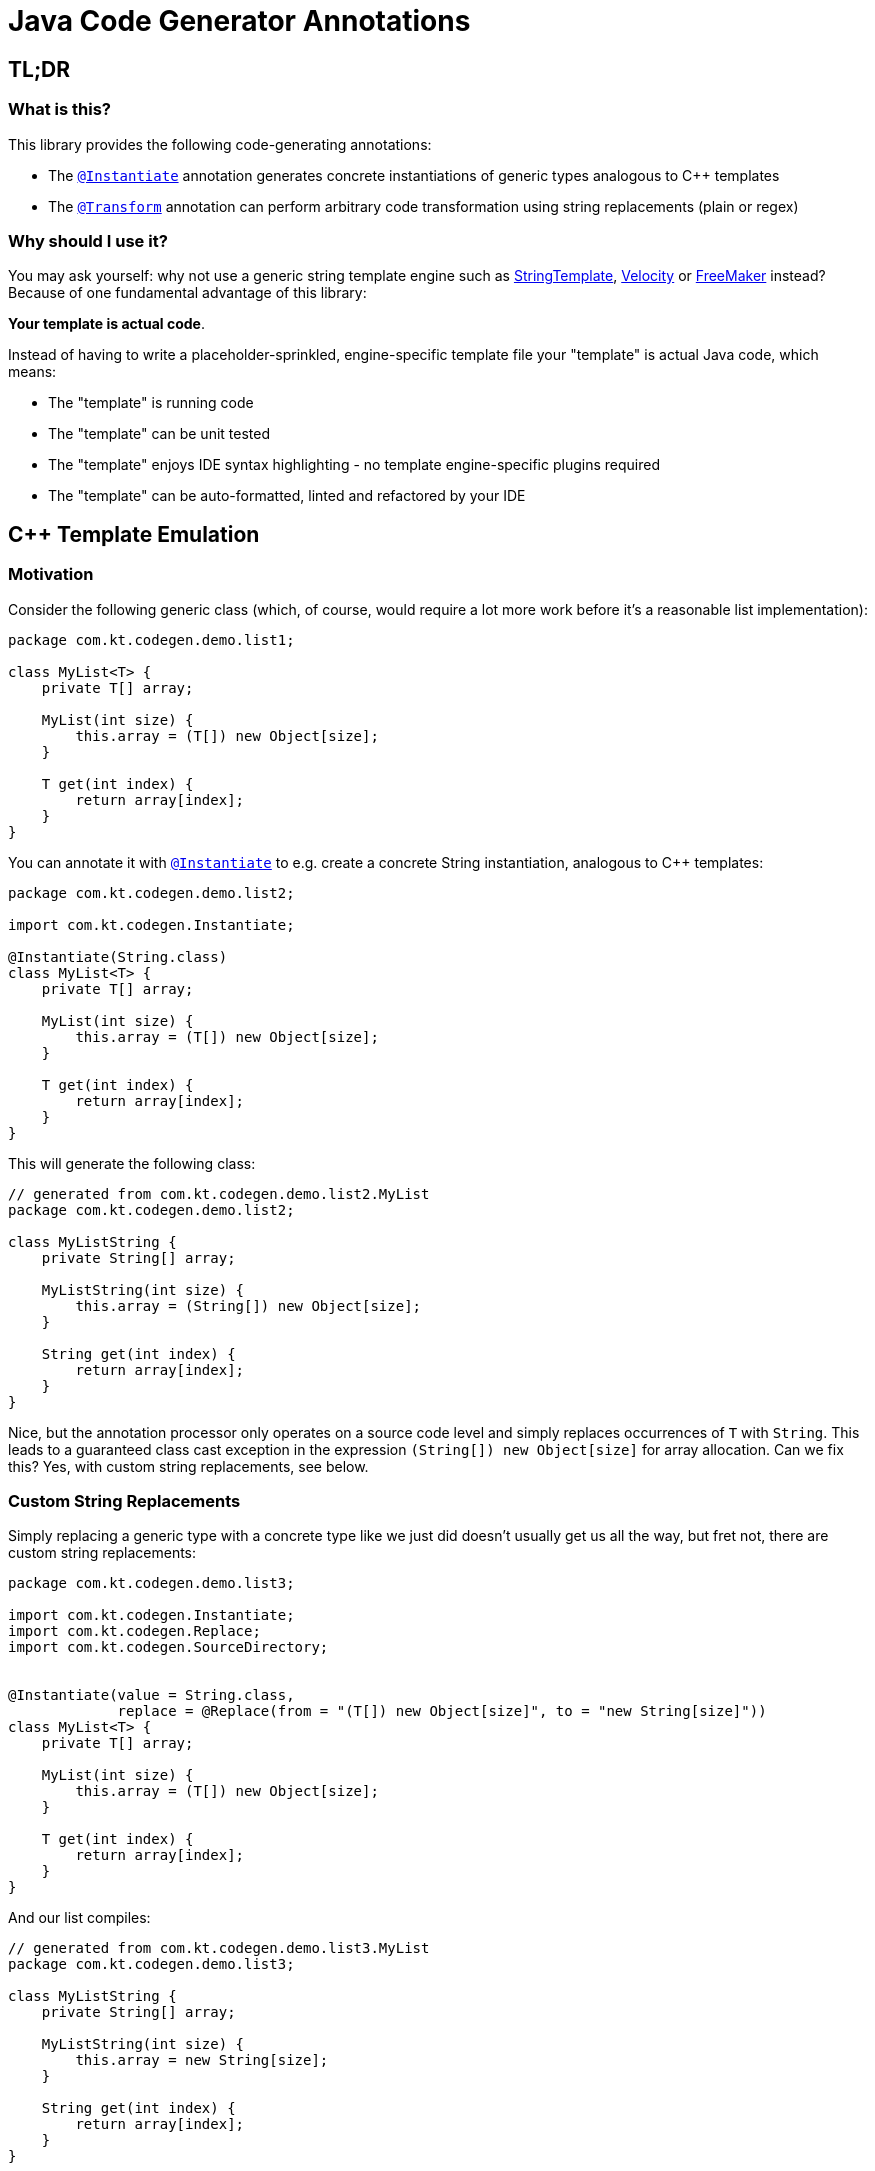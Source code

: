 = Java Code Generator Annotations

:INSTANTIATE: pass:quotes[link:./java-code-gen/src/main/java/com/kt/codegen/Instantiate.java[`@Instantiate`]]
:TRANSFORM:   pass:quotes[link:./java-code-gen/src/main/java/com/kt/codegen/Transform.java[`@Transform`]]
:REPLACE:     pass:quotes[link:./java-code-gen/src/main/java/com/kt/codegen/Replace.java[`@Replace`]]]
:SRC_DIR:     ../../java-code-gen-demo/src/main/java/com/kt/codegen/demo
:GEN_DIR:     ../../java-code-gen-demo/target/generated-sources/annotations/com/kt/codegen/demo


== TL;DR
=== What is this?
This library provides the following code-generating annotations:

* The {INSTANTIATE}
  annotation generates concrete instantiations of generic types analogous
  to C++ templates
* The {TRANSFORM}
  annotation can perform arbitrary code transformation using string replacements
  (plain or regex)

=== Why should I use it?
You may ask yourself: why not use a generic string template engine such as
link:https://www.stringtemplate.org/[StringTemplate],
link:https://velocity.apache.org/[Velocity]
or
link:https://freemarker.apache.org/[FreeMaker] instead? Because of one
fundamental advantage of this library:

*Your template is actual code*.

Instead of having to write a placeholder-sprinkled, engine-specific template file
your "template" is actual Java code, which means:

  ** The "template" is running code
  ** The "template" can be unit tested
  ** The "template" enjoys IDE syntax highlighting - no template
     engine-specific plugins required
  ** The "template" can be auto-formatted, linted and refactored by your IDE



== C++ Template Emulation

=== Motivation

Consider the following generic class (which, of course, would require a lot more work
before it's a reasonable list implementation):
[source,java]
----
package com.kt.codegen.demo.list1;

class MyList<T> {
    private T[] array;

    MyList(int size) {
        this.array = (T[]) new Object[size];
    }

    T get(int index) {
        return array[index];
    }
}
----

You can annotate it with {INSTANTIATE} to e.g. create a concrete String instantiation,
analogous to C++ templates:
[source,java]
----
package com.kt.codegen.demo.list2;

import com.kt.codegen.Instantiate;

@Instantiate(String.class)
class MyList<T> {
    private T[] array;

    MyList(int size) {
        this.array = (T[]) new Object[size];
    }

    T get(int index) {
        return array[index];
    }
}
----

This will generate the following class:
[source,java]
----
// generated from com.kt.codegen.demo.list2.MyList
package com.kt.codegen.demo.list2;

class MyListString {
    private String[] array;

    MyListString(int size) {
        this.array = (String[]) new Object[size];
    }

    String get(int index) {
        return array[index];
    }
}
----
Nice, but the annotation processor only operates on a source code level and simply
replaces occurrences of `T` with `String`. This leads to a guaranteed class cast
exception in the expression
`(String[]) new Object[size]` for array allocation. Can we fix this? Yes, with custom
string replacements, see below.


=== Custom String Replacements
Simply replacing a generic type with a concrete type like we just did doesn't usually
get us all the way, but fret not, there are custom string replacements:
[source,java]
----
package com.kt.codegen.demo.list3;

import com.kt.codegen.Instantiate;
import com.kt.codegen.Replace;
import com.kt.codegen.SourceDirectory;


@Instantiate(value = String.class,
             replace = @Replace(from = "(T[]) new Object[size]", to = "new String[size]"))
class MyList<T> {
    private T[] array;

    MyList(int size) {
        this.array = (T[]) new Object[size];
    }

    T get(int index) {
        return array[index];
    }
}
----

And our list compiles:
[source,java]
----
// generated from com.kt.codegen.demo.list3.MyList
package com.kt.codegen.demo.list3;

class MyListString {
    private String[] array;

    MyListString(int size) {
        this.array = new String[size];
    }

    String get(int index) {
        return array[index];
    }
}
----

If simple string replacement won't do the trick you set `@Replace(..., regex=true)` for
matching regular expressions.


=== Primitives
How about adding a primitive version of our list? Simple: just add a `double` instantiation:
[source,java]
----
package com.kt.codegen.demo.list4;

import com.kt.codegen.Instantiate;
import com.kt.codegen.Replace;

@Instantiate(value = String.class,
             replace = @Replace(from = "(T[]) new Object[size]", to = "new String[size]"))
@Instantiate(value = double.class,
             replace = @Replace(from = "(T[]) new Object[size]", to = "new double[size]"))
class MyList<T> {
    private T[] array;

    MyList(int size) {
        this.array = (T[]) new Object[size];
    }

    T get(int index) {
        return array[index];
    }
}
----

This will generate the following class on top of `MyListString` from above:
[source,java]
----
// generated from com.kt.codegen.demo.list4.MyList
package com.kt.codegen.demo.list4;

class MyListDouble {
    private double[] array;

    MyListDouble(int size) {
        this.array = new double[size];
    }

    double get(int index) {
        return array[index];
    }
}
----


=== Multiple Type Parameters
If your generic class has more than one type parameter then you'll simply have to provide
the necessary number of concrete types for each instantiation:
[source,java]
----
package com.kt.codegen.demo.map;

import com.kt.codegen.Instantiate;

import java.time.Instant;

@Instantiate({String.class, Instant.class })  // <-- two concrete types
class MyMap<K, V> {                           // <-- two type parameters
    private K[] keys;
    private V[] values;

    // ...
}
----


=== Options
The following options allow for more flexibility:

* {INSTANTIATE}

  ** For projects that don't follow the maven directory layout you can specify the relative
     source folder with `relativeSourceDir`.
  ** I you prefer prepending the type to the class rather than the default appending variant
     (i.e., `StringMyList` rather than `MyListString` in the example above) then
     you can set `append` to `false`.

* {TRANSFORM}

  ** You can also change the `relativeSourceDir`

* {REPLACE}

  ** If normal string replacement won't cut it, you can set `regex` to
     `true`.



== Code Transformer
If you want to generate derived versions of a class but template instantiation is not the
right tool for the job, then the more generic
{TRANSFORM}
might do the trick.

Say you are working on a primitive collections library, and you have successfully written
a `double` list implementation:
[source,java]
----
package com.kt.codegen.demo.double1;

public class MyDoubleList {
    private double[] array;

    MyDoubleList(int size) {
        this.array = new double[size];
    }

    // ...
}
----

Now you have a couple of options to create lists for other primitive types:

. You copy and paste the class a couple of times followed by a search/replace frenzy. This
  is cumbersome, time-consuming and will eventually lead to implementations drifting
  apart because you'll forget to apply that fix to the `float` implementation.

. You fire up a generic template engine, convert this nice, working, unit-tested,
  syntax-highlighted, auto-formatted, error-checked class into a template text
  file that immediately loses all those nice properties, and you start configuring
  that template engine.

. Or you annotate your class as follows:

[source,java]
----
package com.kt.codegen.demo.double2;

import com.kt.codegen.Replace;
import com.kt.codegen.Transform;

@Transform(target = "MyFloatList", replace = @Replace(from = "\\bdouble\\b", to = "float", regex = true))
@Transform(target = "MyLongList", replace = @Replace(from = "\\bdouble\\b", to = "long", regex = true))
public class MyDoubleList {
    private double[] array;

    MyDoubleList(int size) {
        this.array = new double[size];
    }

    // ...
}
----

This will generate two classes:
[source,java]
----
// generated from com.kt.codegen.demo.double2.MyDoubleList
package com.kt.codegen.demo.double2;

public class MyFloatList {
    private float[] array;

    MyFloatList(int size) {
        this.array = new float[size];
    }

    // ...
}
----

And:

[source,java]
----
// generated from com.kt.codegen.demo.double2.MyDoubleList
package com.kt.codegen.demo.double2;

public class MyLongList {
    private long[] array;

    MyLongList(int size) {
        this.array = new long[size];
    }

    // ...
}
----
